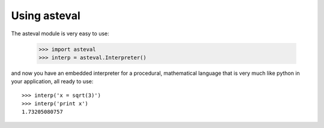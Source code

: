 ================
Using asteval
================

The asteval module is very easy to use:

    >>> import asteval
    >>> interp = asteval.Interpreter()

and now you have an embedded interpreter for a procedural, mathematical
language that is very much like python in your application, all ready to
use::

    >>> interp('x = sqrt(3)')
    >>> interp('print x')
    1.73205080757

